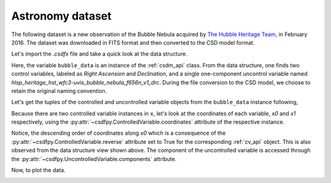 

Astronomy dataset
^^^^^^^^^^^^^^^^^

The following dataset is a new observation of the Bubble Nebula 
acquired by
`The Hubble Heritage Team <https://archive.stsci.edu/prepds/heritage/bubble/introduction.html>`_,
in February 2016. The dataset was downloaded in FITS format and then converted
to the CSD model format.

Let's import the `.csdfx` file and take a quick look at the data structure.

.. doctest::

    >>> import csdfpy as cp

    >>> bubble_data = cp.load('../../test-datasets/astronomy/source/Bubble Nebula/Bubble.csdfx')
    >>> print(bubble_data.data_structure)
    {
      "CSDM": {
        "uncontrolled_variables": [
          {
            "name": "hlsp_heritage_hst_wfc3-uvis_bubble_nebula_f656n_v1_drc",
            "numeric_type": "float32",
            "components": "[0.0, 0.0, ...... 0.0, 0.0]"
          }
        ],
        "controlled_variables": [
          {
            "number_of_points": 11596,
            "sampling_interval": "2.279306196154649e-05 °",
            "reference_offset": "-350.04758940351087 °",
            "reverse": true,
            "quantity": "angle",
            "label": "Right Ascension"
          },
          {
            "number_of_points": 11351,
            "sampling_interval": "1.1005521846938031e-05 °",
            "reference_offset": "-61.128514949691635 °",
            "quantity": "angle",
            "label": "Declination"
          }
        ],
        "version": "0.0.9"
      }
    }

Here, the variable ``bubble_data`` is an instance of the :ref:`csdm_api` class.
From the data structure, one finds two control variables, labeled as
*Right Ascension* and *Declination*, and a single one-component uncontrol
variable named *hlsp_heritage_hst_wfc3-uvis_bubble_nebula_f656n_v1_drc*.
During the file conversion to the CSD model, we choose to retain the original
naming convention.


Let's get the tuples of the controlled and uncontrolled variable objects from
the ``bubble_data`` instance following,

.. doctest::

    >>> x = bubble_data.controlled_variables
    >>> y = bubble_data.uncontrolled_variables

Because there are two controlled variable instances in ``x``, let's look at the
coordinates of each variable, `x0` and `x1` respectively, using the
:py:attr:`~csdfpy.ControlledVariable.coordinates` attribute of the respective
instance.

.. doctest::

    >>> x0 = x[0].coordinates
    >>> print(x0)
    [350.31187496 350.31185216 350.31182937 ... 350.04763499 350.0476122
     350.0475894 ] deg

    >>> x1 = x[1].coordinates
    >>> print(x1)
    [61.12851495 61.12852596 61.12853696 ... 61.25340561 61.25341662
     61.25342762] deg
 
Notice, the descending order of coordinates along `x0` which is a
consequence of  the :py:attr:`~csdfpy.ControlledVariable.reverse` attribute set
to True for the corresponding :ref:`cv_api` object. This is also observed from
the data structure view shown above. The component of the uncontrolled variable
is accessed through the :py:attr:`~csdfpy.UncontrolledVariable.components`
attribute.

.. doctest::

     >>> y00 = y[0].components[0]

Now, to plot the data.

.. doctest::

    >>> import matplotlib.pyplot as plt
    >>> from matplotlib.colors import LogNorm
    >>> import numpy as np

    >>> # Setup the figure.
    >>> fig, ax = plt.subplots(1,1,figsize=(6, 5))
    >>> ax.set_facecolor('w')

    >>> # Set the extents of the image.
    >>> extent=[x0[0].value, x0[-1].value,
    ...         x1[0].value, x1[-1].value]

    >>> # Log intensity image plot.
    >>> im = ax.imshow(np.abs(y00), origin='lower', cmap='bone_r',
    ...                norm=LogNorm(vmax=y00.max()/10, vmin=7.5e-3, clip=True),
    ...                extent=extent, aspect='auto')

    >>> # Set the axes labels and the figure tile.
    >>> ax.set_xlabel(x[0].axis_label)  # doctest: +SKIP
    >>> ax.set_ylabel(x[1].axis_label)  # doctest: +SKIP
    >>> ax.set_title(y[0].name)  # doctest: +SKIP
    
    >>> # Add a colorbar.
    >>> cbar = fig.colorbar(im)
    >>> cbar.ax.set_ylabel(y[0].axis_label[0])  # doctest: +SKIP

    >>> # Set the x and y limits.
    >>> ax.set_xlim([350.25, 350.1])  # doctest: +SKIP
    >>> ax.set_ylim([61.15, 61.22])  # doctest: +SKIP

    >>> # Add a grid.
    >>> ax.grid(color='gray', linestyle='--', linewidth=0.5)

    >>> plt.tight_layout(pad=0, w_pad=0, h_pad=0)
    >>> plt.savefig(bubble_data.filename+'.pdf', dpi=450)
    >>> plt.show()

.. image:: /_static/Bubble.csdfx.pdf

